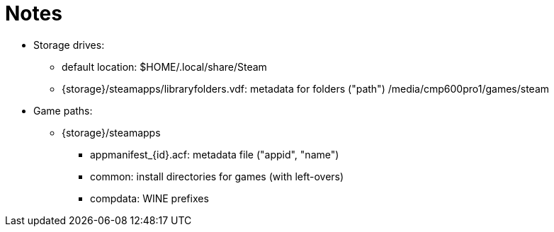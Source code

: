 = Notes

* Storage drives:

** default location: $HOME/.local/share/Steam
** {storage}/steamapps/libraryfolders.vdf: metadata for folders ("path")
/media/cmp600pro1/games/steam

* Game paths:

** {storage}/steamapps
*** appmanifest_{id}.acf: metadata file ("appid", "name")
*** common: install directories for games (with left-overs)
*** compdata: WINE prefixes
